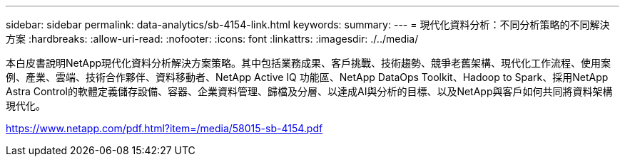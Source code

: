 ---
sidebar: sidebar 
permalink: data-analytics/sb-4154-link.html 
keywords:  
summary:  
---
= 現代化資料分析：不同分析策略的不同解決方案
:hardbreaks:
:allow-uri-read: 
:nofooter: 
:icons: font
:linkattrs: 
:imagesdir: ./../media/


本白皮書說明NetApp現代化資料分析解決方案策略。其中包括業務成果、客戶挑戰、技術趨勢、競爭老舊架構、現代化工作流程、使用案例、產業、雲端、技術合作夥伴、資料移動者、NetApp Active IQ 功能區、NetApp DataOps Toolkit、Hadoop to Spark、採用NetApp Astra Control的軟體定義儲存設備、容器、企業資料管理、歸檔及分層、以達成AI與分析的目標、以及NetApp與客戶如何共同將資料架構現代化。

link:https://www.netapp.com/pdf.html?item=/media/58015-sb-4154.pdf["https://www.netapp.com/pdf.html?item=/media/58015-sb-4154.pdf"^]
